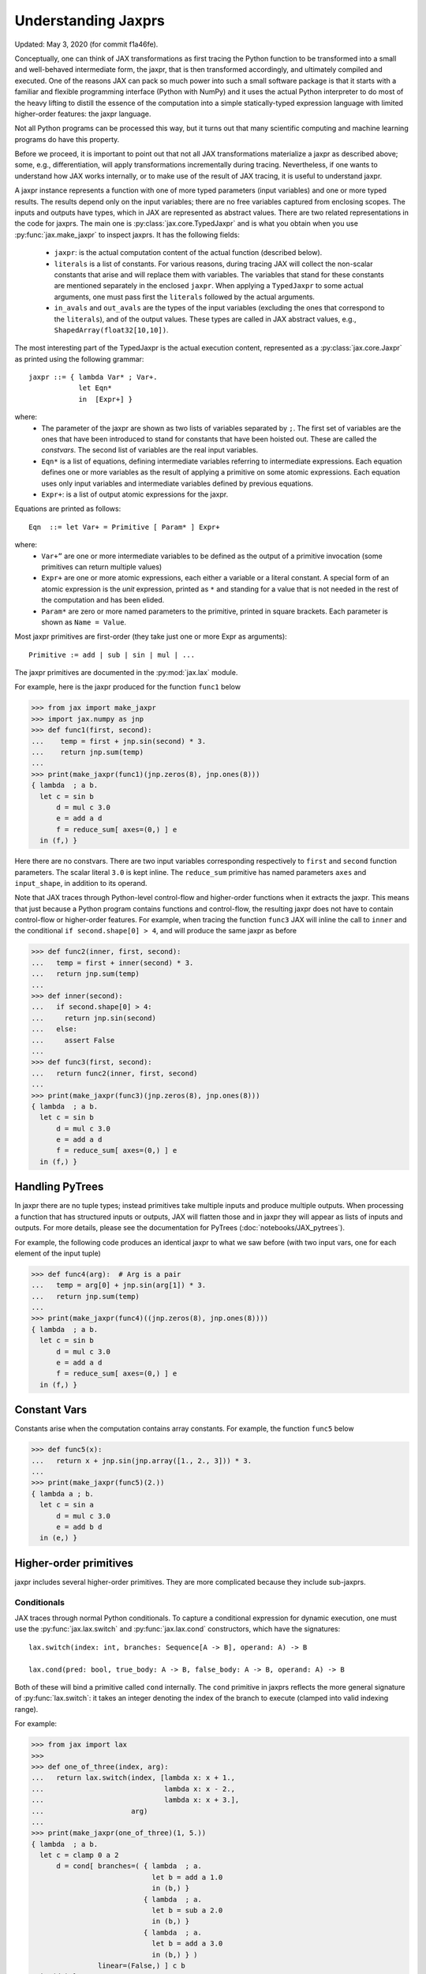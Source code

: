 Understanding Jaxprs
====================

Updated: May 3, 2020 (for commit f1a46fe).

Conceptually, one can think of JAX transformations as first tracing the Python
function to be transformed into a small and well-behaved intermediate form, the
jaxpr, that is then transformed accordingly, and ultimately compiled and
executed. One of the reasons JAX can pack so much power into such a small
software package is that it starts with a familiar and flexible programming
interface (Python with NumPy) and it uses the actual Python interpreter to do
most of the heavy lifting to distill the essence of the computation into a
simple statically-typed expression language with limited higher-order features:
the jaxpr language.

Not all Python programs can be processed this way, but it turns out that many
scientific computing and machine learning programs do have this property.

Before we proceed, it is important to point out that not all JAX transformations
materialize a jaxpr as described above; some, e.g., differentiation, will apply
transformations incrementally during tracing. Nevertheless, if one wants to
understand how JAX works internally, or to make use of the result of JAX
tracing, it is useful to understand jaxpr.

A jaxpr instance represents a function with one of more typed parameters (input
variables) and one or more typed results. The results depend only on the input
variables; there are no free variables captured from enclosing scopes. The
inputs and outputs have types, which in JAX are represented as abstract values.
There are two related representations in the code for jaxprs. The main one is
:py:class:`jax.core.TypedJaxpr` and is what you obtain when you use
:py:func:`jax.make_jaxpr` to inspect jaxprs. It has the following fields:

  * ``jaxpr``: is the actual computation content of the actual function
    (described below).
  * ``literals`` is a list of constants. For various reasons, during tracing JAX
    will collect the non-scalar constants that arise and will replace them with
    variables. The variables that stand for these constants are mentioned
    separately in the enclosed ``jaxpr``. When applying a ``TypedJaxpr`` to some
    actual arguments, one must pass first the ``literals`` followed by the
    actual arguments.
  * ``in_avals`` and ``out_avals`` are the types of the input variables
    (excluding the ones that correspond to the ``literals``), and of the output
    values. These types are called in JAX abstract values, e.g.,
    ``ShapedArray(float32[10,10])``.

The most interesting part of the TypedJaxpr is the actual execution content,
represented as a :py:class:`jax.core.Jaxpr` as printed using the following
grammar::

   jaxpr ::= { lambda Var* ; Var+.
               let Eqn*
               in  [Expr+] }

where:
  * The parameter of the jaxpr are shown as two lists of variables separated by
    ``;``. The first set of variables are the ones that have been introduced to
    stand for constants that have been hoisted out. These are called the
    `constvars`. The second list of variables are the real input variables.
  * ``Eqn*`` is a list of equations, defining intermediate variables referring
    to intermediate expressions. Each equation defines one or more variables as
    the result of applying a primitive on some atomic expressions. Each equation
    uses only input variables and intermediate variables defined by previous
    equations.
  * ``Expr+``: is a list of output atomic expressions for the jaxpr.

Equations are printed as follows::

  Eqn  ::= let Var+ = Primitive [ Param* ] Expr+

where:
  * ``Var+”`` are one or more intermediate variables to be defined as the output
    of a primitive invocation (some primitives can return multiple values)
  * ``Expr+`` are one or more atomic expressions, each either a variable or a
    literal constant. A special form of an atomic expression is the `unit`
    expression, printed as ``*`` and standing for a value that is not needed in
    the rest of the computation and has been elided.
  * ``Param*`` are zero or more named parameters to the primitive, printed in
    square brackets. Each parameter is shown as ``Name = Value``.


Most jaxpr primitives are first-order (they take just one or more Expr as
arguments)::

  Primitive := add | sub | sin | mul | ...


The jaxpr primitives are documented in the :py:mod:`jax.lax` module.

For example, here is the jaxpr produced for the function ``func1`` below

>>> from jax import make_jaxpr
>>> import jax.numpy as jnp
>>> def func1(first, second):
...    temp = first + jnp.sin(second) * 3.
...    return jnp.sum(temp)
...
>>> print(make_jaxpr(func1)(jnp.zeros(8), jnp.ones(8)))
{ lambda  ; a b.
  let c = sin b
      d = mul c 3.0
      e = add a d
      f = reduce_sum[ axes=(0,) ] e
  in (f,) }

Here there are no constvars. There are two input variables corresponding
respectively to ``first`` and ``second`` function parameters. The scalar literal
``3.0`` is kept inline. The ``reduce_sum`` primitive has named parameters
``axes`` and ``input_shape``, in addition to its operand.

Note that JAX traces through Python-level control-flow and higher-order
functions when it extracts the jaxpr. This means that just because a Python
program contains functions and control-flow, the resulting jaxpr does not have
to contain control-flow or higher-order features. For example, when tracing the
function ``func3`` JAX will inline the call to ``inner`` and the conditional
``if second.shape[0] > 4``, and will produce the same jaxpr as before

>>> def func2(inner, first, second):
...   temp = first + inner(second) * 3.
...   return jnp.sum(temp)
...
>>> def inner(second):
...   if second.shape[0] > 4:
...     return jnp.sin(second)
...   else:
...     assert False
...
>>> def func3(first, second):
...   return func2(inner, first, second)
...
>>> print(make_jaxpr(func3)(jnp.zeros(8), jnp.ones(8)))
{ lambda  ; a b.
  let c = sin b
      d = mul c 3.0
      e = add a d
      f = reduce_sum[ axes=(0,) ] e
  in (f,) }


Handling PyTrees
----------------

In jaxpr there are no tuple types; instead primitives take multiple inputs and
produce multiple outputs. When processing a function that has structured inputs
or outputs, JAX will flatten those and in jaxpr they will appear as lists of
inputs and outputs. For more details, please see the documentation for PyTrees
(:doc:`notebooks/JAX_pytrees`).

For example, the following code produces an identical jaxpr to what we saw
before (with two input vars, one for each element of the input tuple)


>>> def func4(arg):  # Arg is a pair
...   temp = arg[0] + jnp.sin(arg[1]) * 3.
...   return jnp.sum(temp)
...
>>> print(make_jaxpr(func4)((jnp.zeros(8), jnp.ones(8))))
{ lambda  ; a b.
  let c = sin b
      d = mul c 3.0
      e = add a d
      f = reduce_sum[ axes=(0,) ] e
  in (f,) }


Constant Vars
--------------

Constants arise when the computation contains array constants. For example, the
function ``func5`` below

>>> def func5(x):
...   return x + jnp.sin(jnp.array([1., 2., 3])) * 3.
...
>>> print(make_jaxpr(func5)(2.))
{ lambda a ; b.
  let c = sin a
      d = mul c 3.0
      e = add b d
  in (e,) }

Higher-order primitives
-----------------------

jaxpr includes several higher-order primitives. They are more complicated
because they include sub-jaxprs.

Conditionals
^^^^^^^^^^^^

JAX traces through normal Python conditionals. To capture a conditional
expression for dynamic execution, one must use the :py:func:`jax.lax.switch` and
:py:func:`jax.lax.cond` constructors, which have the signatures::

  lax.switch(index: int, branches: Sequence[A -> B], operand: A) -> B

  lax.cond(pred: bool, true_body: A -> B, false_body: A -> B, operand: A) -> B

Both of these will bind a primitive called ``cond`` internally. The ``cond``
primitive in jaxprs reflects the more general signature of
:py:func:`lax.switch`: it takes an integer denoting the index of the branch to
execute (clamped into valid indexing range).

For example:

>>> from jax import lax
>>>
>>> def one_of_three(index, arg):
...   return lax.switch(index, [lambda x: x + 1.,
...                             lambda x: x - 2.,
...                             lambda x: x + 3.],
...                     arg)
...
>>> print(make_jaxpr(one_of_three)(1, 5.))
{ lambda  ; a b.
  let c = clamp 0 a 2
      d = cond[ branches=( { lambda  ; a.
                             let b = add a 1.0
                             in (b,) }
                           { lambda  ; a.
                             let b = sub a 2.0
                             in (b,) }
                           { lambda  ; a.
                             let b = add a 3.0
                             in (b,) } )
                linear=(False,) ] c b
  in (d,) }

The cond primitive has a number of parameters:

  * `branches` are jaxprs that correspond to the branch functionals. In this
    example, those functionals each take one input variable, corresponding to
    ``x``.
  * `linear` is a tuple of booleans that is used internally by the autodiff
    machinery to encode which of the input parameters are used linearly in the
    conditional.

The above instance of the cond primitive takes two operands.  The first one is
the branch index, and the second is the operand be passed to whichever jaxpr in
``branches`` is selected by the branch index.

Another example, using :py:func:`lax.cond`:

>>> from jax import lax
>>>
>>> def func7(arg):
...   return lax.cond(arg >= 0.,
...                   lambda xtrue: xtrue + 3.,
...                   lambda xfalse: xfalse - 3.,
...                   arg)
...
>>> print(make_jaxpr(func7)(5.))
{ lambda  ; a.
  let b = ge a 0.0
      c = convert_element_type[ new_dtype=int32
                                old_dtype=bool ] b
      d = cond[ branches=( { lambda  ; a.
                             let b = sub a 3.0
                             in (b,) }
                           { lambda  ; a.
                             let b = add a 3.0
                             in (b,) } )
                linear=(False,) ] c a
  in (d,) }


In this case, the boolean predicate is converted to an integer index (0 or 1),
and ``branches`` are jaxprs that correspond to the false and true branch
functionals, in that order. Again, each functional takes one input variable,
corresponding to ``xtrue`` and ``xfalse`` respectively.

The following example shows a more complicated situation when the input to the
branch functionals is a tuple, and the `false` branch functional contains a
constant ``jnp.array([1.])`` that is hoisted as a `constvar`

>>> def func8(arg1, arg2):  # arg2 is a pair
...   return lax.cond(arg1 >= 0.,
...                   lambda xtrue: xtrue[0],
...                   lambda xfalse: jnp.array([1.]) + xfalse[1],
...                   arg2)
...
>>> print(make_jaxpr(func8)(5., (jnp.zeros(1), 2.)))
{ lambda a ; b c d.
  let e = ge b 0.0
      f = convert_element_type[ new_dtype=int32
                                old_dtype=bool ] e
      g = cond[ branches=( { lambda  ; a b c.
                             let d = add a c
                             in (d,) }
                           { lambda  ; e_ a b.
                             let
                             in (a,) } )
                linear=(False, False, False) ] f a c d
  in (g,) }

The top-level jaxpr has three input variables (corresponding to ``arg1`` and the
two elements of ``arg2``; note that ``arg2`` has been flattened). The
``false_jaxpr`` has two input variables (corresponding to the two elements of
``arg2`` that are passed to ``false_jaxpr``). The ``true_jaxpr`` has three input
variables. The first is an unused argument matching the constant first argument
of ``false_jaxpr`` (required for the jaxpr signatures to match). The subsequent
two correspond to the two elements of ``arg2`` that is passed to ``true_jaxpr``.

While
^^^^^

Just like for conditionals, Python loops are inlined during tracing. If you want
to capture a loop for dynamic execution, you must use one of several special
operations, :py:func:`jax.lax.while_loop` (a primitive) and
:py:func:`jax.lax.fori_loop` (a helper that generates a while_loop primitive)::

    lax.while_loop(cond_fun: (C -> bool), body_fun: (C -> C), init: C) -> C
    lax.fori_loop(start: int, end: int, body: (int -> C -> C), init: C) -> C


In the above signature, “C” stands for the type of a the loop “carry” value.
For example, here is an example fori loop

>>> import numpy as np
>>>
>>> def func10(arg, n):
...   ones = jnp.ones(arg.shape)  # A constant
...   return lax.fori_loop(0, n,
...                        lambda i, carry: carry + ones * 3. + arg,
...                        arg + ones)
...
>>> print(make_jaxpr(func10)(jnp.ones(16), 5))
{ lambda  ; a b.
  let c = broadcast_in_dim[ broadcast_dimensions=()
                            shape=(16,) ] 1.0
      d = add a c
      _ _ g = while[ body_jaxpr={ lambda  ; a b c d e.
                                  let f = add c 1
                                      g = mul a 3.0
                                      h = add e g
                                      i = add h b
                                  in (f, d, i) }
                     body_nconsts=2
                     cond_jaxpr={ lambda  ; a b c.
                                  let d = lt a b
                                  in (d,) }
                     cond_nconsts=0 ] c a 0 b d
  in (g,) }

The loop carry consists of three values, as seen in the body of ``cond_jaxpr``
(corresponding to the iteration index, iteration end, and the accumulated value
carry). Note that ``body_jaxpr`` takes 5 input variables. The first two are
actually constvars; the parameter ``body_nconsts = 2`` specifies that there are
2 constants for the ``body_jaxpr``. The other 3 input variables for
``body_jaxpr`` correspond to the flattened carry values.

Scan
^^^^

JAX supports a special form of loop over the elements of an array (with
statically known shape). The fact that there are a fixed number of iterations
makes this form of looping easily reverse-differentiable. Such loops are constructed
with the :py:func:`jax.lax.scan` operator::

  lax.scan(body_fun: (C -> A -> (C, B)), init_carry: C, in_arr: Array[A]) -> (C, Array[B])

Here ``C`` is the type of the scan carry, ``A`` is the element type of the input
array(s), and ``B`` is the element type of the output array(s).

For the example consider the function ``func11`` below

>>> def func11(arr, extra):
...   ones = jnp.ones(arr.shape)  #  A constant
...   def body(carry, aelems):
...     # carry: running dot-product of the two arrays
...     # aelems: a pair with corresponding elements from the two arrays
...     ae1, ae2 = aelems
...     return (carry + ae1 * ae2 + extra, carry)
...   return lax.scan(body, 0., (arr, ones))
...
>>> print(make_jaxpr(func11)(jnp.ones(16), 5.))
{ lambda  ; a b.
  let c = broadcast_in_dim[ broadcast_dimensions=()
                            shape=(16,) ] 1.0
      d e = scan[ jaxpr={ lambda  ; a b c d.
                          let e = mul c d
                              f = add b e
                              g = add f a
                          in (g, b) }
                  length=16
                  linear=(False, False, False, False)
                  num_carry=1
                  num_consts=1
                  reverse=False
                  unroll=1 ] b 0.0 a c
  in (d, e) }

The body of the scan has 4 input variables, of which:

  * one is a constant (since ``num_consts = 1``), and stands for the captured
    variable ``extra`` used in the loop body,
  * one is the value of the carry (since ``num_carry = 1``)
  * the remaining two are the input values.

The ``linear`` parameter describes for each of the input variables whether they
are guaranteed to be used linearly in the body. Once the scan goes through
linearization, more arguments will be linear.

XLA_call
^^^^^^^^

The call primitive arises from JIT compilation, and it encapsulates a sub-jaxpr
along with parameters the specify the backend and the device the computation
should run. For example

>>> from jax import jit
>>>
>>> def func12(arg):
...   @jit
...   def inner(x):
...     return x + arg * jnp.array([1])  # Include a constant in inner function
...   return arg + inner(arg - 2.)
...
>>> print(make_jaxpr(func12)(1.))
    { lambda a ; b.
      let c = sub b 2.0
          d = xla_call[ backend=None
                        call_jaxpr={ lambda  ; a b c.
                                     let d = convert_element_type[ new_dtype=float32
                                                                   old_dtype=int32 ] a
                                         e = mul b d
                                         f = add c e
                                     in (f,) }
                        device=None
                        donated_invars=(False, False, False)
                        name=inner ] a b c
          e = add b d
      in (e,) }

The ``xla_call`` primitive stands for a call to the jitted ``inner`` function.
The primitive has the function body in the ``call_jaxpr`` parameter.

XLA_pmap
^^^^^^^^

If you use the :py:func:`jax.pmap` transformation, the function to be
mapped is captured using the ``xla_pmap`` primitive. Consider this
example

>>> from jax import pmap
>>>
>>> def func13(arr, extra):
...   def inner(x):
...     # use a free variable "extra" and a constant jnp.array([1])
...     return (x + extra + jnp.array([1])) / lax.psum(x, axis_name='rows')
...   return pmap(inner, axis_name='rows')(arr)
...
>>> print(make_jaxpr(func13)(jnp.ones((1, 3)), 5.))
{ lambda a ; b c.
  let d = xla_pmap[ axis_name=rows
                    axis_size=1
                    backend=None
                    call_jaxpr={ lambda  ; a b c.
                                 let d = add c a
                                     e = convert_element_type[ new_dtype=float32
                                                               old_dtype=int32 ] b
                                     f = add d e
                                     g = psum[ axis_index_groups=None
                                               axis_name=rows ] c
                                     h = div f g
                                 in (h,) }
                    devices=None
                    donated_invars=(False, False, False)
                    global_axis_size=None
                    mapped_invars=(False, False, True)
                    name=inner ] c a b
  in (d,) }

The ``xla_pmap`` primitive specifies the name of the axis (parameter ``rows``)
and the body of the function to be mapped as the ``call_jaxpr`` parameter.

The parameter ``mapped_invars`` specifies which of the input variables should be
mapped and which should be broadcast. In our example, the value of ``extra`` is
broadcast, the other input values are mapped.
